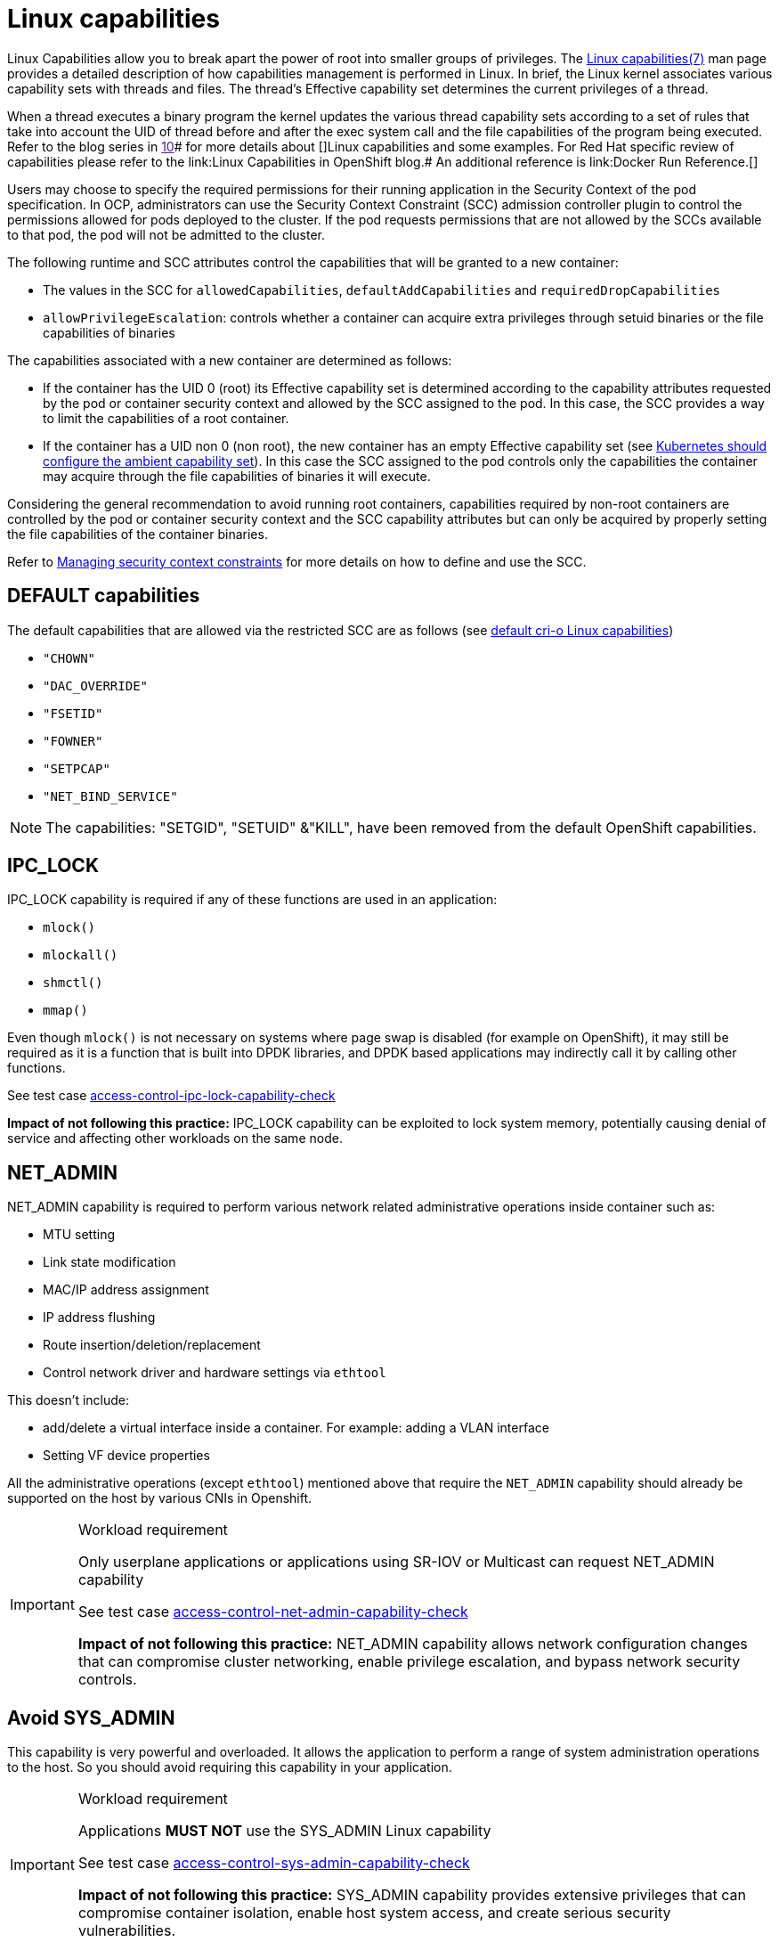 [id="k8s-best-practices-linux-capabilities"]
= Linux capabilities

Linux Capabilities allow you to break apart the power of root into smaller groups of privileges. The link:https://man7.org/linux/man-pages/man7/capabilities.7.html[Linux capabilities(7)] man page provides a detailed description of how capabilities management is performed in Linux.
In brief, the Linux kernel associates various capability sets with threads and files. The thread’s Effective capability set determines the current privileges of a thread.

When a thread executes a binary program the kernel updates the various thread capability sets according to a set of rules that take into account the UID of thread before and after the exec system call and the file capabilities of the program being executed. Refer to the blog series in link:[10]# for more details about []Linux capabilities and some examples. For Red Hat specific review of capabilities please refer to the link:Linux Capabilities in OpenShift blog.# An additional reference is link:Docker Run Reference.[]

Users may choose to specify the required permissions for their running application in the Security Context of the pod specification. In OCP, administrators can use the Security Context Constraint (SCC) admission controller plugin to control the permissions allowed for pods deployed to the cluster. If the pod requests permissions that are not allowed by the SCCs available to that pod, the pod will not be admitted to the cluster.

The following runtime and SCC attributes control the capabilities that will be granted to a new container:

* The values in the SCC for `allowedCapabilities`, `defaultAddCapabilities` and `requiredDropCapabilities`

* `allowPrivilegeEscalation`: controls whether a container can acquire extra privileges through setuid binaries or the file capabilities of binaries

The capabilities associated with a new container are determined as follows:

* If the container has the UID 0 (root) its Effective capability set is determined according to the capability attributes requested by the pod or container security context and allowed by the SCC assigned to the pod. In this case, the SCC provides a way to limit the capabilities of a root container.

* If the container has a UID non 0 (non root), the new container has an empty Effective capability set (see link:https://github.com/kubernetes/kubernetes/issues/56374#[Kubernetes should configure the ambient capability set]). In this case the SCC assigned to the pod controls only the capabilities the container may acquire through the file capabilities of binaries it will execute.

Considering the general recommendation to avoid running root containers, capabilities required by non-root containers are controlled by the pod or container security context and the SCC capability attributes but can only be acquired by properly setting the file capabilities of the container binaries.

Refer to link:https://docs.openshift.com/container-platform/latest/authentication/managing-security-context-constraints.html[Managing security context constraints] for more details on how to define and use the SCC.

[id="k8s-best-practices-default-capabilities"]
== DEFAULT capabilities

The default capabilities that are allowed via the restricted SCC are as follows (see link:https://github.com/cri-o/cri-o/blob/main/internal/config/capabilities/capabilities_linux.go[default cri-o Linux capabilities])

* `"CHOWN"`
* `"DAC_OVERRIDE"`
* `"FSETID"`
* `"FOWNER"`
* `"SETPCAP"`
* `"NET_BIND_SERVICE"`

[NOTE]
====
The capabilities: "SETGID", "SETUID" &"KILL", have been removed from the default OpenShift capabilities.
====

[id="k8s-best-practices-ipc_lock"]
== IPC_LOCK

IPC_LOCK capability is required if any of these functions are used in an application:

* `mlock()`
* `mlockall()`
* `shmctl()`
* `mmap()`

Even though `mlock()` is not necessary on systems where page swap is disabled (for example on OpenShift), it may still be required as it is a function that is built into DPDK libraries, and DPDK based applications may indirectly call it by calling other functions.

See test case link:https://github.com/test-network-function/cnf-certification-test/blob/main/CATALOG.md#access-control-ipc-lock-capability-check[access-control-ipc-lock-capability-check]

**Impact of not following this practice:** IPC_LOCK capability can be exploited to lock system memory, potentially causing denial of service and affecting other workloads on the same node.

[id="k8s-best-practices-net_admin"]
== NET_ADMIN

NET_ADMIN capability is required to perform various network related administrative operations inside container such as:

* MTU setting

* Link state modification

* MAC/IP address assignment

* IP address flushing

* Route insertion/deletion/replacement

* Control network driver and hardware settings via `ethtool`

This doesn't include:

* add/delete a virtual interface inside a container. For example: adding a VLAN interface

* Setting VF device properties

All the administrative operations (except `ethtool`) mentioned above that require the `NET_ADMIN` capability should already be supported on the host by various CNIs in Openshift.

.Workload requirement
[IMPORTANT]
====
Only userplane applications or applications using SR-IOV or Multicast can request NET_ADMIN capability

See test case link:https://github.com/test-network-function/cnf-certification-test/blob/main/CATALOG.md#access-control-net-admin-capability-check[access-control-net-admin-capability-check]

**Impact of not following this practice:** NET_ADMIN capability allows network configuration changes that can compromise cluster networking, enable privilege escalation, and bypass network security controls.
====

[id="k8s-best-practices-avoid-sys_admin"]
== Avoid SYS_ADMIN

This capability is very powerful and overloaded. It allows the application to perform a range of system administration operations to the host. So you should avoid requiring this capability in your application.

.Workload requirement
[IMPORTANT]
====
Applications *MUST NOT* use the SYS_ADMIN Linux capability

See test case link:https://github.com/test-network-function/cnf-certification-test/blob/main/CATALOG.md#access-control-sys-admin-capability-check[access-control-sys-admin-capability-check]

**Impact of not following this practice:** SYS_ADMIN capability provides extensive privileges that can compromise container isolation, enable host system access, and create serious security vulnerabilities.
====

[id="k8s-best-practices-sys_nice"]
== SYS_NICE

In the case that a workload is running on a node and is using DPDK, SYS_NICE will be used to allow DPDK application to switch to SCHED_FIFO.

See test case link:https://github.com/test-network-function/cnf-certification-test/blob/main/CATALOG.md#access-control-sys-nice-realtime-capability[access-control-sys-nice-realtime-capability]

**Impact of not following this practice:** Missing SYS_NICE capability on real-time nodes prevents applications from setting appropriate scheduling priorities, causing performance degradation.

[id="k8s-best-practices-sys_ptrace"]
== SYS_PTRACE

This capability is required when using Process Namespace Sharing. This is used when processes from one Container need to be exposed to another Container. For example, to send signals like SIGHUP from a process in a Container to another process in another Container. See link:https://kubernetes.io/docs/tasks/configure-pod-container/share-process-namespace/[Share Process Namespace between Containers in a Pod] for more details.
For more information on these capabilities refer to link:https://cloud.redhat.com/blog/linux-capabilities-in-openshift[Linux Capabilities in OpenShift].

See test case link:https://github.com/test-network-function/cnf-certification-test/blob/main/CATALOG.md#access-control-sys-ptrace-capability[access-control-sys-ptrace-capability]

**Impact of not following this practice:** Missing SYS_PTRACE capability when using shared process namespaces prevents inter-container process communication, breaking application functionality.

